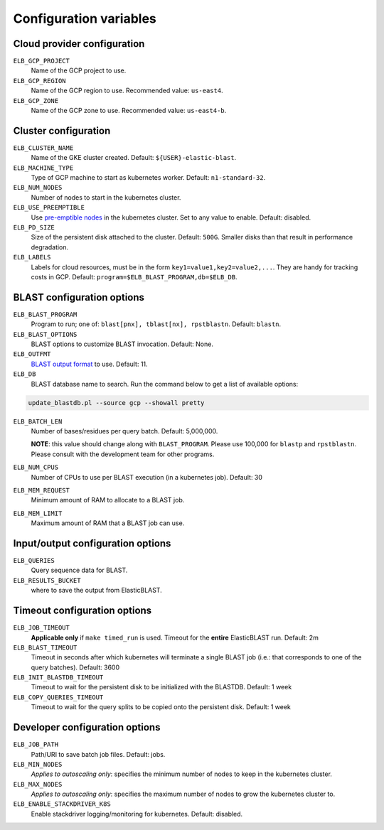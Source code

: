 .. _configuration:

Configuration variables
=======================

Cloud provider configuration
----------------------------
``ELB_GCP_PROJECT``
    Name of the GCP project to use.
``ELB_GCP_REGION``
    Name of the GCP region to use. Recommended value: ``us-east4``.
``ELB_GCP_ZONE`` 
    Name of the GCP zone to use. Recommended value: ``us-east4-b``.

Cluster configuration
---------------------
``ELB_CLUSTER_NAME``
    Name of the GKE cluster created. Default: ``${USER}-elastic-blast``.
``ELB_MACHINE_TYPE``
    Type of GCP machine to start as kubernetes worker. Default: ``n1-standard-32``.
``ELB_NUM_NODES``
    Number of nodes to start in the kubernetes cluster.
``ELB_USE_PREEMPTIBLE``
    Use `pre-emptible nodes <https://cloud.google.com/kubernetes-engine/docs/how-to/preemptible-vms>`_ in the kubernetes cluster. Set to any value to enable. Default: disabled.
``ELB_PD_SIZE``
    Size of the persistent disk attached to the cluster. Default: ``500G``. Smaller disks than that result in performance degradation.
``ELB_LABELS``
    Labels for cloud resources, must be in the form ``key1=value1,key2=value2,...``. 
    They are handy for tracking costs in GCP. Default: ``program=$ELB_BLAST_PROGRAM,db=$ELB_DB``.

BLAST configuration options
---------------------------
``ELB_BLAST_PROGRAM`` 
    Program to run; one of: ``blast[pnx], tblast[nx], rpstblastn``. Default: ``blastn``.
``ELB_BLAST_OPTIONS`` 
    BLAST options to customize BLAST invocation. Default: None.
``ELB_OUTFMT``
    `BLAST output format <https://www.ncbi.nlm.nih.gov/books/NBK279684/#appendices.Options_for_the_commandline_a>`_ to use. Default: 11.
``ELB_DB`` 
    BLAST database name to search. Run the command below to get a list of available options:

.. code-block:: bash

    update_blastdb.pl --source gcp --showall pretty

``ELB_BATCH_LEN`` 
    Number of bases/residues per query batch. Default: 5,000,000. 

    **NOTE**: this value should change along with ``BLAST_PROGRAM``. Please use
    100,000 for ``blastp`` and ``rpstblastn``. Please consult with the
    development team for other programs.

``ELB_NUM_CPUS`` 
    Number of CPUs to use per BLAST execution (in a kubernetes job). Default: 30
``ELB_MEM_REQUEST`` 
    Minimum amount of RAM to allocate to a BLAST job.
``ELB_MEM_LIMIT`` 
    Maximum amount of RAM that a BLAST job can use.

Input/output configuration options
----------------------------------
``ELB_QUERIES`` 
    Query sequence data for BLAST.
``ELB_RESULTS_BUCKET`` 
    where to save the output from ElasticBLAST.

Timeout configuration options
-----------------------------
``ELB_JOB_TIMEOUT`` 
    **Applicable only** if ``make timed_run`` is used. Timeout for the **entire** ElasticBLAST run. Default: 2m
``ELB_BLAST_TIMEOUT`` 
    Timeout in seconds after which kubernetes will terminate a single BLAST job (i.e.: that corresponds to one of the query batches). Default: 3600
``ELB_INIT_BLASTDB_TIMEOUT`` 
    Timeout to wait for the persistent disk to be initialized with the BLASTDB. Default: 1 week
``ELB_COPY_QUERIES_TIMEOUT`` 
    Timeout to wait for the query splits to be copied onto the persistent disk. Default: 1 week

Developer configuration options
-------------------------------
``ELB_JOB_PATH`` 
    Path/URI to save batch job files. Default: jobs.
``ELB_MIN_NODES``
    *Applies to autoscaling only*: specifies the minimum number of nodes to keep in the kubernetes cluster.
``ELB_MAX_NODES``
    *Applies to autoscaling only*: specifies the maximum number of nodes to grow the kubernetes cluster to.
``ELB_ENABLE_STACKDRIVER_K8S``
    Enable stackdriver logging/monitoring for kubernetes. Default: disabled.

